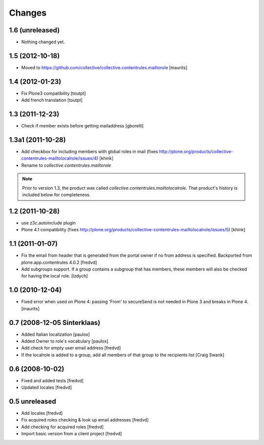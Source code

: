 Changes
=======

1.6 (unreleased)
----------------

- Nothing changed yet.


1.5 (2012-10-18)
----------------

- Moved to
  https://github.com/collective/collective.contentrules.mailtorole
  [maurits]


1.4 (2012-01-23)
----------------

- Fix Plone3 compatibility [toutpt]
- Add french translation [toutpt]


1.3 (2011-12-23)
----------------

- Check if member exists before getting mailaddress [gborelli]


1.3a1 (2011-10-28)
------------------

- Add checkbox for including members with global roles in mail (fixes
  http://plone.org/products/collective-contentrules-mailtolocalrole/issues/4)
  [khink]
- Rename to `collective.contentrules.mailtorole`

.. Note::
   Prior to version 1.3, the product was called
   `collective.contentrules.mailtolocalrole`. 
   That product's history is included below for completeness.

1.2 (2011-10-28)
----------------

- use z3c.autoinclude plugin
- Plone 4.1 compatibility (fixes
  http://plone.org/products/collective-contentrules-mailtolocalrole/issues/5)
  [khink]


1.1 (2011-01-07)
----------------

- Fix the email from header that is generated from the portal owner if no from
  address is specified. Backported from plone.app.contentrules 4.0.2
  [fredvd]

- Add subgroups support. If a group contains a subgroup that has members,
  these members will also be checked for having the local role.
  [lzdych]


1.0 (2010-12-04)
----------------

- Fixed error when used on Plone 4: passing 'From' to secureSend is
  not needed in Plone 3 and breaks in Plone 4.
  [maurits]


0.7 (2008-12-05 Sinterklaas)
----------------------------

- Added Italian localization [paulox]

- Added Owner to role's vocabulary [paulox]

- Add check for empty user email address [fredvd]

- If the localrole is added to a group, add all members of that group to
  the recipients list [Craig Swank]


0.6 (2008-10-02)
----------------

- Fixed and added tests [fredvd]

- Updated locales [fredvd]


0.5 unreleased
--------------

- Add locales [fredvd]

- Fix acquired roles checking & look up email addresses [fredvd]

- Add checking for acquired roles [fredvd]

- Import basic version from a client project [fredvd]
